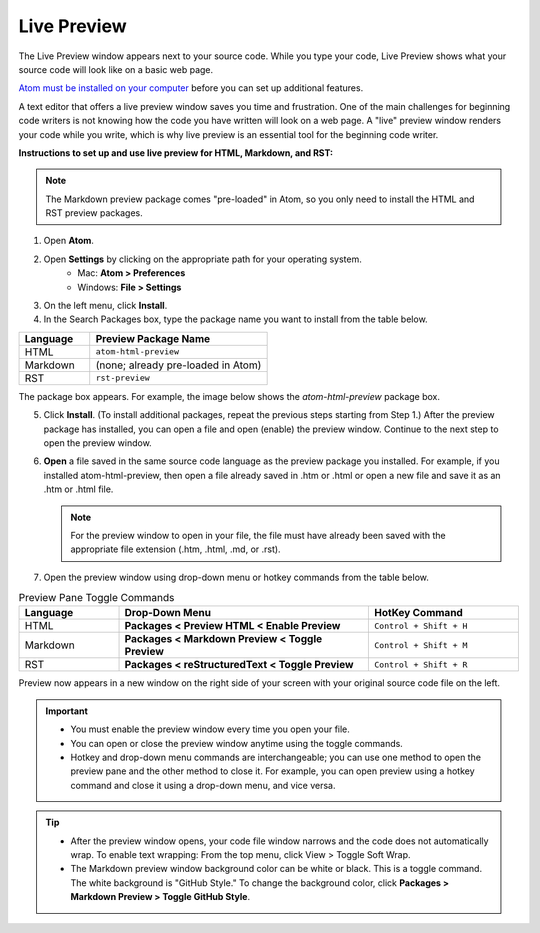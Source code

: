 Live Preview
===============
The Live Preview window appears next to your source code. While you type your code, Live Preview shows what your source code will look like on a basic web page.

`Atom must be installed on your computer <Install_Atom>`_ before you can set up additional features.

A text editor that offers a live preview window saves you time and frustration. One of the main challenges for beginning code writers is not knowing how the code you have written will look on a web page. A "live" preview window renders your code while you write, which is why live preview is an essential tool for the beginning code writer.

.. image:: Images/livepreview_rev.png

**Instructions to set up and use live preview for HTML, Markdown, and RST:**

.. note::

	The Markdown preview package comes "pre-loaded" in Atom, so you only need to install the HTML and RST preview packages.

#. Open **Atom**.
#. Open **Settings** by clicking on the appropriate path for your operating system.
      - Mac: **Atom > Preferences**
      - Windows: **File > Settings**
#. On the left menu, click **Install**.
#. In the Search Packages box, type the package name you want to install from the table below.

.. list-table::
  :widths: 20 50
  :header-rows: 1

  * - Language
    - Preview Package Name
  * - HTML
    - ``atom-html-preview``
  * - Markdown
    - (none; already pre-loaded in Atom)
  * - RST
    - ``rst-preview``

The package box appears. For example, the image below shows the *atom-html-preview* package box.

.. image:: Images/searchpackages.png


.. image:: Images/searchpackages.png


   .. tip::

	There are many different packages that you can install in Atom. To explore the packages, scroll through the available packages listed in **Install Packages** or type in specific search words in the **Search Packages** box. To find out more about what each package does, click on the descriptive text below the title. (You can click on the title also. The information will be the same, but it will launch in atom.io in a new browser window.)

5. Click **Install**. (To install additional packages, repeat the previous steps starting from Step 1.) After the preview package has installed, you can open a file and open (enable) the preview window. Continue to the next step to open the preview window.
#. **Open** a file saved in the same source code language as the preview package you installed. For example, if you installed atom-html-preview, then open a file already saved in .htm or .html or open a new file and save it as an .htm or .html file.

   .. note::

	For the preview window to open in your file, the file must have already been saved with the appropriate file extension (.htm, .html, .md, or .rst).

#. Open the preview window using drop-down menu or hotkey commands from the table below.

.. list-table:: Preview Pane Toggle Commands
  :widths: 20 50 30
  :header-rows: 1

  * - Language
    - Drop-Down Menu
    - HotKey Command
  * - HTML
    - **Packages < Preview HTML < Enable Preview**
    - ``Control + Shift + H``
  * - Markdown
    - **Packages < Markdown Preview < Toggle Preview**
    - ``Control + Shift + M``
  * - RST
    - **Packages < reStructuredText < Toggle Preview**
    - ``Control + Shift + R``

Preview now appears in a new window on the right side of your screen with your original source code file on the left.

.. important::

  - You must enable the preview window every time you open your file.
  - You can open or close the preview window anytime using the toggle commands.
  - Hotkey and drop-down menu commands are interchangeable; you can use one method to open the preview pane and the other method to close it. For example, you can open preview using a hotkey command and close it using a drop-down menu, and vice versa.

.. tip::

  - After the preview window opens, your code file window narrows and the code does not automatically wrap. To enable text wrapping: From the top menu, click View > Toggle Soft Wrap.
  - The Markdown preview window background color can be white or black. This is a toggle command. The white background is "GitHub Style." To change the background color, click **Packages > Markdown Preview > Toggle GitHub Style**.
